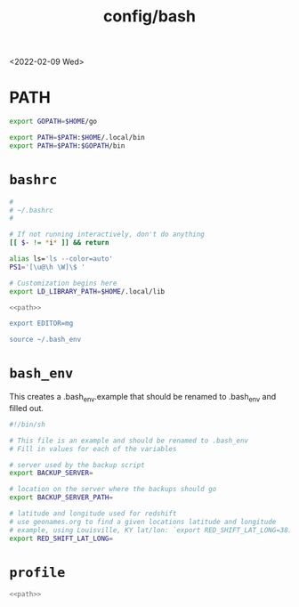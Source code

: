 #+title: config/bash
<2022-02-09 Wed>
* PATH
#+name: path
#+begin_src sh
  export GOPATH=$HOME/go

  export PATH=$PATH:$HOME/.local/bin
  export PATH=$PATH:$GOPATH/bin
#+end_src

* =bashrc=
#+name: .bashrc
#+begin_src sh :tangle ~/.bashrc :noweb yes
  #
  # ~/.bashrc
  #

  # If not running interactively, don't do anything
  [[ $- != *i* ]] && return

  alias ls='ls --color=auto'
  PS1='[\u@\h \W]\$ '

  # Customization begins here
  export LD_LIBRARY_PATH=$HOME/.local/lib

  <<path>>

  export EDITOR=mg

  source ~/.bash_env
#+end_src

* =bash_env=
This creates a .bash_env.example that should be renamed to .bash_env and filled out.
#+name: .bash_env
#+begin_src sh :tangle ~/.bash_env.example
  #!/bin/sh

  # This file is an example and should be renamed to .bash_env
  # Fill in values for each of the variables

  # server used by the backup script
  export BACKUP_SERVER=

  # location on the server where the backups should go
  export BACKUP_SERVER_PATH=

  # latitude and longitude used for redshift
  # use geonames.org to find a given locations latitude and longitude
  # example, using Louisville, KY lat/lon: `export RED_SHIFT_LAT_LONG=38.25424:-85.75941`
  export RED_SHIFT_LAT_LONG=
#+end_src

* =profile=
#+name: .profile
  #+begin_src sh :tangle ~/.profile :noweb yes
  <<path>>
#+end_src
